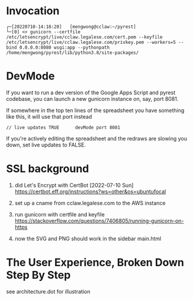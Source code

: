 
* Invocation

#+begin_example
┌─[20220710-14:18:20]   [mengwong@cclaw:~/pyrest]
└─[0] <> gunicorn --certfile /etc/letsencrypt/live/cclaw.legalese.com/cert.pem --keyfile /etc/letsencrypt/live/cclaw.legalese.com/privkey.pem --workers=5 --bind 0.0.0.0:8080 wsgi:app --pythonpath /home/mengwong/pyrest/lib/python3.8/site-packages/
#+end_example

* DevMode

If you want to run a dev version of the Google Apps Script and pyrest codebase, you can launch a new gunicorn instance on, say, port 8081.

If somewhere in the top ten lines of the spreadsheet you have something like this, it will use that port instead

#+begin_example
// live updates TRUE      devMode port 8081
#+end_example

If you're actively editing the spreadsheet and the redraws are slowing you
down, set live updates to FALSE.

* SSL background

1. did Let's Encrypt with CertBot [2022-07-10 Sun] https://certbot.eff.org/instructions?ws=other&os=ubuntufocal

2. set up a cname from cclaw.legalese.com to the AWS instance

3. run gunicorn with certfile and keyfile
   https://stackoverflow.com/questions/7406805/running-gunicorn-on-https

4. now the SVG and PNG should work in the sidebar main.html
   

* The User Experience, Broken Down Step By Step

see architecture.dot for illustration

